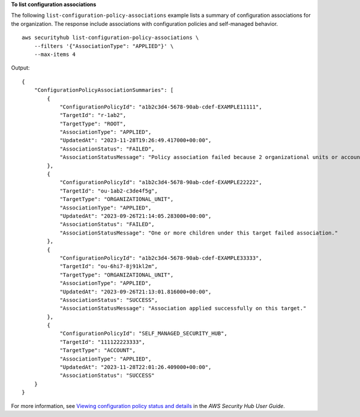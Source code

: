 **To list configuration associations**

The following ``list-configuration-policy-associations`` example lists a summary of configuration associations for the organization. The response include associations with configuration policies and self-managed behavior. ::

    aws securityhub list-configuration-policy-associations \
        --filters '{"AssociationType": "APPLIED"}' \
        --max-items 4

Output::

    {
        "ConfigurationPolicyAssociationSummaries": [
            {
                "ConfigurationPolicyId": "a1b2c3d4-5678-90ab-cdef-EXAMPLE11111",
                "TargetId": "r-1ab2",
                "TargetType": "ROOT",
                "AssociationType": "APPLIED",
                "UpdatedAt": "2023-11-28T19:26:49.417000+00:00",
                "AssociationStatus": "FAILED",
                "AssociationStatusMessage": "Policy association failed because 2 organizational units or accounts under this root failed."
            },
            {
                "ConfigurationPolicyId": "a1b2c3d4-5678-90ab-cdef-EXAMPLE22222",
                "TargetId": "ou-1ab2-c3de4f5g",
                "TargetType": "ORGANIZATIONAL_UNIT",
                "AssociationType": "APPLIED",
                "UpdatedAt": "2023-09-26T21:14:05.283000+00:00",
                "AssociationStatus": "FAILED",
                "AssociationStatusMessage": "One or more children under this target failed association."
            },
            {
                "ConfigurationPolicyId": "a1b2c3d4-5678-90ab-cdef-EXAMPLE33333",
                "TargetId": "ou-6hi7-8j91kl2m",
                "TargetType": "ORGANIZATIONAL_UNIT",
                "AssociationType": "APPLIED",
                "UpdatedAt": "2023-09-26T21:13:01.816000+00:00",
                "AssociationStatus": "SUCCESS",
                "AssociationStatusMessage": "Association applied successfully on this target."
            },
            {
                "ConfigurationPolicyId": "SELF_MANAGED_SECURITY_HUB",
                "TargetId": "111122223333",
                "TargetType": "ACCOUNT",
                "AssociationType": "APPLIED",
                "UpdatedAt": "2023-11-28T22:01:26.409000+00:00",
                "AssociationStatus": "SUCCESS"
        }
    }

For more information, see `Viewing configuration policy status and details <https://docs.aws.amazon.com/securityhub/latest/userguide/view-policy.html>`__ in the *AWS Security Hub User Guide*.